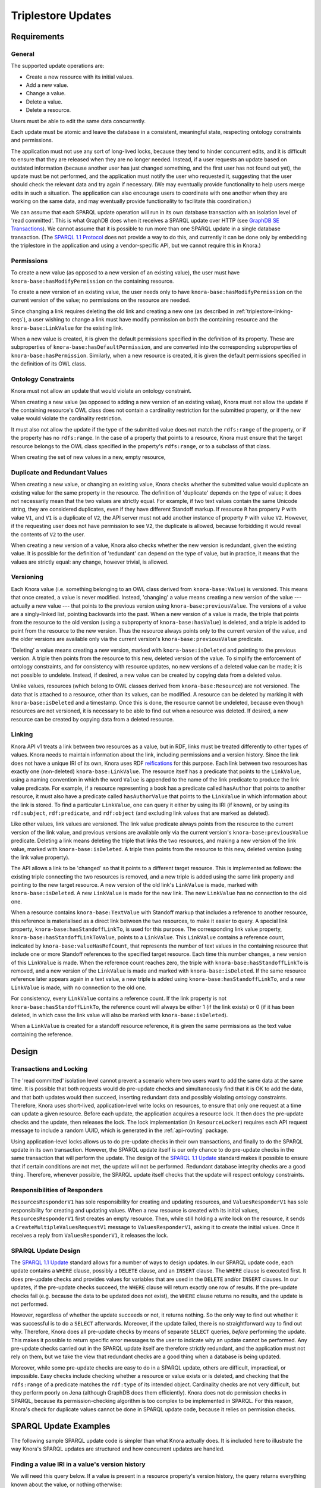 .. Copyright © 2015 Lukas Rosenthaler, Benjamin Geer, Ivan Subotic,
   Tobias Schweizer, André Kilchenmann, and André Fatton.

   This file is part of Knora.

   Knora is free software: you can redistribute it and/or modify
   it under the terms of the GNU Affero General Public License as published
   by the Free Software Foundation, either version 3 of the License, or
   (at your option) any later version.

   Knora is distributed in the hope that it will be useful,
   but WITHOUT ANY WARRANTY; without even the implied warranty of
   MERCHANTABILITY or FITNESS FOR A PARTICULAR PURPOSE.  See the
   GNU Affero General Public License for more details.

   You should have received a copy of the GNU Affero General Public
   License along with Knora.  If not, see <http://www.gnu.org/licenses/>.

Triplestore Updates
====================

Requirements
-------------

General
^^^^^^^^^^

The supported update operations are:

- Create a new resource with its initial values.

- Add a new value.

- Change a value.

- Delete a value.

- Delete a resource.

Users must be able to edit the same data concurrently.

Each update must be atomic and leave the database in a consistent, meaningful state, respecting
ontology constraints and permissions.

The application must not use any sort of long-lived locks, because they tend to hinder concurrent edits,
and it is difficult to ensure that they are released when they are no longer needed. Instead, if a user
requests an update based on outdated information (because another user has just changed something, and
the first user has not found out yet), the update must be not performed, and the application must notify
the user who requested it, suggesting that the user should check the relevant data and try again if
necessary. (We may eventually provide functionality to help users merge edits in such a situation. The
application can also encourage users to coordinate with one another when they are working
on the same data, and may eventually provide functionality to facilitate this coordination.)

We can assume that each SPARQL update operation will run in its own database transaction
with an isolation level of 'read committed'. This is what GraphDB does when it receives a
SPARQL update over HTTP (see `GraphDB SE Transactions`_). We cannot assume that it is possible
to run more than one SPARQL update in a single database transaction. (The `SPARQL 1.1 Protocol`_
does not provide a way to do this, and currently it can be done only by embedding the triplestore
in the application and using a vendor-specific API, but we cannot require this in Knora.)

Permissions
^^^^^^^^^^^^^

To create a new value (as opposed to a new version of an existing value), the user must have
``knora-base:hasModifyPermission`` on the containing resource.

To create a new version of an existing value, the user needs only to have ``knora-base:hasModifyPermission``
on the current version of the value; no permissions on the resource are needed.

Since changing a link requires deleting the old link and creating a new one (as described in
:ref:`triplestore-linking-reqs`), a user wishing to change a link must have modify permission on both
the containing resource and the ``knora-base:LinkValue`` for the existing link.

When a new value is created, it is given the default permissions specified in the definition of its
property. These are subproperties of ``knora-base:hasDefaultPermission``, and are converted into
the corresponding subproperties of ``knora-base:hasPermission``. Similarly, when a new resource is
created, it is given the default permissions specified in the definition of its OWL class.

Ontology Constraints
^^^^^^^^^^^^^^^^^^^^^^

Knora must not allow an update that would violate an ontology constraint.

When creating a new value (as opposed to adding a new version of an existing value), Knora must not
allow the update if the containing resource's OWL class does not contain a cardinality restriction for the
submitted property, or if the new value would violate the cardinality restriction.

It must also not allow the update if the type of the submitted value does not match the ``rdfs:range`` of the
property, or if the property has no ``rdfs:range``. In the case of a property that points to a resource,
Knora must ensure that the target resource belongs to the OWL class specified in the property's
``rdfs:range``, or to a subclass of that class.

When creating the set of new values in a new, empty resource,

Duplicate and Redundant Values
^^^^^^^^^^^^^^^^^^^^^^^^^^^^^^^

When creating a new value, or changing an existing value, Knora checks whether the submitted
value would duplicate an existing value for the same property in the resource. The definition of
'duplicate' depends on the type of value; it does not necessarily mean that the two values are
strictly equal. For example, if two text values contain the same Unicode string, they are considered
duplicates, even if they have different Standoff markup. If resource ``R`` has property ``P``
with value ``V1``, and ``V1`` is a duplicate of ``V2``, the API server must not add another instance
of property ``P`` with value ``V2``. However, if the requesting user does not have permission to
see ``V2``, the duplicate is allowed, because forbidding it would reveal the contents of ``V2``
to the user.

When creating a new version of a value, Knora also checks whether the new version is redundant,
given the existing value. It is possible for the definition of 'redundant' can depend on the
type of value, but in practice, it means that the values are strictly equal: any change, however
trivial, is allowed.

Versioning
^^^^^^^^^^^^

Each Knora value (i.e. something belonging to an OWL class derived from ``knora-base:Value``) is versioned.
This means that once created, a value is never modified. Instead, 'changing' a value means creating a new
version of the value --- actually a new value --- that points to the previous version using
``knora-base:previousValue``. The versions of a value are a singly-linked list, pointing backwards into the
past. When a new version of a value is made, the triple that points from the resource to the old version
(using a subproperty of ``knora-base:hasValue``) is deleted, and a triple is added to point from the resource
to the new version. Thus the resource always points only to the current version of the value, and the older
versions are available only via the current version's ``knora-base:previousValue`` predicate.

'Deleting' a value means creating a new version, marked with ``knora-base:isDeleted`` and pointing
to the previous version. A triple then points from the resource to this new, deleted version of the value.
To simplify the enforcement of ontology constraints, and for consistency with resource updates, no
new versions of a deleted value can be made; it is not possible to undelete. Instead, if desired, a
new value can be created by copying data from a deleted value.

Unlike values, resources (which belong to OWL classes derived from ``knora-base:Resource``) are not
versioned. The data that is attached to a resource, other than its values, can be modified. A resource
can be deleted by marking it with ``knora-base:isDeleted`` and a timestamp. Once this is done, the resource
cannot be undeleted, because even though resources are not versioned, it is necessary to be able to find out
when a resource was deleted. If desired, a new resource can be created by copying data from a deleted
resource.

.. _triplestore-linking-reqs:

Linking
^^^^^^^^^

Knora API v1 treats a link between two resources as a value, but in RDF, links must be treated
differently to other types of values. Knora needs to maintain information about the link,
including permissions and a version history. Since the link does not have a unique IRI of its own, Knora
uses RDF reifications_ for this purpose. Each link between two resources has exactly one (non-deleted)
``knora-base:LinkValue``. The resource itself has a predicate that points to the ``LinkValue``, using a
naming convention in which the word ``Value`` is appended to the name of the link predicate to produce
the link value predicate. For example, if a resource representing a book has a predicate called
``hasAuthor`` that points to another resource, it must also have a predicate called ``hasAuthorValue``
that points to the ``LinkValue`` in which information about the link is stored. To find a particular
``LinkValue``, one can query it either by using its IRI (if known), or by using its ``rdf:subject``,
``rdf:predicate``, and ``rdf:object`` (and excluding link values that are marked as deleted).

Like other values, link values are versioned. The link value predicate always points from
the resource to the current version of the link value, and previous versions are available only via
the current version's ``knora-base:previousValue`` predicate. Deleting a link means deleting the triple
that links the two resources, and making a new version of the link value, marked with
``knora-base:isDeleted``. A triple then points from the resource to this new, deleted version
(using the link value property).

The API allows a link to be 'changed' so that it points to a different target resource. This is
implemented as follows: the existing triple connecting the two resources is removed, and a new triple
is added using the same link property and pointing to the new target resource. A new version of the
old link's ``LinkValue`` is made, marked with ``knora-base:isDeleted``. A new ``LinkValue`` is made
for the new link. The new ``LinkValue`` has no connection to the old one.

When a resource contains ``knora-base:TextValue`` with Standoff markup that includes a reference
to another resource, this reference is materialised as a direct link between the two resources, to
make it easier to query. A special link property, ``knora-base:hasStandoffLinkTo``, is used for this
purpose. The corresponding link value property, ``knora-base:hasStandoffLinkToValue``, points to a
``LinkValue``. This ``LinkValue`` contains a reference count, indicated by
``knora-base:valueHasRefCount``, that represents the number of text values in the containing resource
that include one or more Standoff references to the specified target resource. Each time this number
changes, a new version of this ``LinkValue`` is made. When the reference count reaches zero, the triple
with ``knora-base:hasStandoffLinkTo`` is removed, and a new version of the ``LinkValue`` is made and
marked with ``knora-base:isDeleted``. If the same resource reference later appears again in a text value,
a new triple is added using ``knora-base:hasStandoffLinkTo``, and a new ``LinkValue`` is made, with
no connection to the old one.

For consistency, every ``LinkValue`` contains a reference count. If the link property is not
``knora-base:hasStandoffLinkTo``, the reference count will always be either 1 (if the link exists)
or 0 (if it has been deleted, in which case the link value will also be marked with
``knora-base:isDeleted``).

When a ``LinkValue`` is created for a standoff resource reference, it is given the same permissions
as the text value containing the reference.

Design
------

Transactions and Locking
^^^^^^^^^^^^^^^^^^^^^^^^^

The 'read committed' isolation level cannot prevent a scenario where two users
want to add the same data at the same time. It is possible that both requests
would do pre-update checks and simultaneously find that it is OK to add the
data, and that both updates would then succeed, inserting redundant data and
possibly violating ontology constraints. Therefore, Knora uses short-lived,
application-level write locks on resources, to ensure that only one request at
a time can update a given resource. Before each update, the application
acquires a resource lock. It then does the pre-update checks and the update,
then releases the lock. The lock implementation (in ``ResourceLocker``)
requires each API request message to include a random UUID, which is generated
in the :ref:`api-routing` package.

Using application-level locks allows us to do pre-update checks in their own transactions, and finally to
do the SPARQL update in its own transaction. However, the SPARQL update itself is our only chance to do
pre-update checks in the same transaction that will perform the update. The design of the
`SPARQL 1.1 Update`_ standard makes it possible to ensure that if certain conditions are not met, the update
will not be performed. Redundant database integrity checks are a good thing. Therefore, whenever possible,
the SPARQL update itself checks that the update will respect ontology constraints.

Responsibilities of Responders
^^^^^^^^^^^^^^^^^^^^^^^^^^^^^^^^

``ResourcesResponderV1`` has sole responsibility for creating and updating resources, and
``ValuesResponderV1`` has sole responsibility for creating and updating values. When a new resource is
created with its initial values, ``ResourcesResponderV1`` first creates an empty resource. Then, while still
holding a write lock on the resource, it sends a ``CreateMultipleValuesRequestV1`` message to
``ValuesResponderV1``, asking it to create the initial values. Once it receives a reply from
``ValuesResponderV1``, it releases the lock.

SPARQL Update Design
^^^^^^^^^^^^^^^^^^^^^^

The `SPARQL 1.1 Update`_ standard allows for a number of ways to design updates. In our SPARQL update code,
each update contains a ``WHERE`` clause, possibly a ``DELETE`` clause, and an ``INSERT`` clause. The
``WHERE`` clause is executed first. It does pre-update checks and provides values for variables that are
used in the ``DELETE`` and/or ``INSERT`` clauses. In our updates, if the pre-update checks succeed, the
``WHERE`` clause will return exactly one row of results. If the pre-update checks fail (e.g. because the
data to be updated does not exist), the ``WHERE`` clause returns no results, and the update is not performed.

However, regardless of whether the update succeeds or not, it returns nothing. So the only way
to find out whether it was successful is to do a ``SELECT`` afterwards. Moreover, if the update failed,
there is no straightforward way to find out why. Therefore, Knora does all pre-update checks by means of
separate ``SELECT`` queries, *before* performing the update. This makes it possible to return specific
error messages to the user to indicate why an update cannot be performed. Any pre-update checks carried out
in the SPARQL update itself are therefore strictly redundant, and the application must not rely on them,
but we take the view that redundant checks are a good thing when a database is being updated.

Moreover, while some pre-update checks are easy to do in a SPARQL update,
others are difficult, impractical, or impossible. Easy checks include checking
whether a resource or value exists or is deleted, and checking that the
``rdfs:range`` of a predicate matches the ``rdf:type`` of its intended object.
Cardinality checks are not very difficult, but they perform poorly on Jena
(although GraphDB does them efficiently). Knora does not do permission checks
in SPARQL, because its permission-checking algorithm is too complex to be
implemented in SPARQL. For this reason, Knora's check for duplicate values
cannot be done in SPARQL update code, because it relies on permission checks.

SPARQL Update Examples
-----------------------

The following sample SPARQL update code is simpler than what Knora actually does. It is included here to
illustrate the way Knora's SPARQL updates are structured and how concurrent updates are handled.

.. _find-value-in-version-history:

Finding a value IRI in a value's version history
^^^^^^^^^^^^^^^^^^^^^^^^^^^^^^^^^^^^^^^^^^^^^^^^^

We will need this query below. If a value is present in a resource
property's version history, the query returns everything known about the
value, or nothing otherwise:

::

    prefix rdf: <http://www.w3.org/1999/02/22-rdf-syntax-ns#>
    prefix rdfs: <http://www.w3.org/2000/01/rdf-schema#>
    prefix knora-base: <http://www.knora.org/ontology/knora-base#>

    SELECT ?p ?o
    WHERE {
        BIND(IRI("http://data.knora.org/c5058f3a") as ?resource)
        BIND(IRI("http://www.knora.org/ontology/incunabula#book_comment") as ?property)
        BIND(IRI("http://data.knora.org/c5058f3a/values/testComment002") as ?searchValue)

        ?resource ?property ?currentValue .
        ?currentValue knora-base:previousValue* ?searchValue .
        ?searchValue ?p ?o .
    }

Creating the first value of a property
^^^^^^^^^^^^^^^^^^^^^^^^^^^^^^^^^^^^^^^^

::

    prefix rdf: <http://www.w3.org/1999/02/22-rdf-syntax-ns#>
    prefix rdfs: <http://www.w3.org/2000/01/rdf-schema#>
    prefix knora-base: <http://www.knora.org/ontology/knora-base#>

    WITH <http://www.knora.org/ontology/incunabula>
    INSERT {
        ?newValue rdf:type ?valueType ;
                  knora-base:valueHasString """Comment 1""" ;
                  knora-base:attachedToUser <http://data.knora.org/users/91e19f1e01> ;
                  knora-base:attachedToProject <http://data.knora.org/projects/77275339> ;
                  knora-base:hasDeletePermisson knora-admin:Owner ;
                  knora-base:hasModifyPermission knora-admin:ProjectMember ;
                  knora-base:hasViewPermission knora-admin:KnownUser ,
                                               knora-admin:UnknownUser ;
                  knora-base:valueTimestamp ?currentTime .

        ?resource ?property ?newValue .
    } WHERE {
        BIND(IRI("http://data.knora.org/c5058f3a") as ?resource)
        BIND(IRI("http://www.knora.org/ontology/incunabula#book_comment") as ?property)
        BIND(IRI("http://data.knora.org/c5058f3a/values/testComment001") AS ?newValue)
        BIND(IRI("http://www.knora.org/ontology/knora-base#TextValue") AS ?valueType)
        BIND(NOW() AS ?currentTime)

        # Do nothing if the resource doesn't exist.
        ?resource rdf:type ?resourceClass .

        # Do nothing if the submitted value has the wrong type.
        ?property rdfs:range ?valueType .

        # Do nothing if the resource class has no cardinality for this property.

        ?resourceClass rdfs:subClassOf ?restriction .
        ?restriction a owl:Restriction .
        ?restriction owl:onProperty ?property .

        # Do nothing if the resource class is allowed to have at most one instance of this property, and it already has one.

        MINUS {
            ?restriction owl:cardinality 1 .
            ?resource ?property ?value .
        }

        MINUS {
            ?restriction owl:maxCardinality 1 .
            ?resource ?property ?value .
        }

        MINUS {
            ?restriction owl:qualifiedCardinality 1 .
            ?resource ?property ?value .
        }

        MINUS {
            ?restriction owl:maxQualifiedCardinality 1 .
            ?resource ?property ?value .
        }
    }

To find out whether the insert succeeded, the application can use the
query in :ref:`find-value-in-version-history` to look for the new IRI in the
property's version history.

Adding a new version of a value
^^^^^^^^^^^^^^^^^^^^^^^^^^^^^^^^^

::

    prefix rdf: <http://www.w3.org/1999/02/22-rdf-syntax-ns#>
    prefix rdfs: <http://www.w3.org/2000/01/rdf-schema#>
    prefix knora-base: <http://www.knora.org/ontology/knora-base#>

    WITH <http://www.knora.org/ontology/incunabula>
    DELETE {
        ?resource ?property ?currentValue .
    } INSERT {
        ?newValue rdf:type ?valueType ;
                  knora-base:valueHasString """Comment 2""" ;
                  knora-base:previousValue ?currentValue ;
                  knora-base:attachedToUser <http://data.knora.org/users/91e19f1e01> ;
                  knora-base:attachedToProject <http://data.knora.org/projects/77275339> ;
                  knora-base:hasDeletePermisson knora-admin:Owner ;
                  knora-base:hasModifyPermission knora-admin:ProjectMember ;
                  knora-base:hasViewPermission knora-admin:KnownUser ,
                                               knora-admin:UnknownUser ;
                  knora-base:valueTimestamp ?currentTime .

        ?resource ?property ?newValue .
    } WHERE {
        BIND(IRI("http://data.knora.org/c5058f3a") as ?resource)
        BIND(IRI("http://data.knora.org/c5058f3a/values/testComment001") AS ?currentValue)
        BIND(IRI("http://data.knora.org/c5058f3a/values/testComment002") AS ?newValue)
        BIND(IRI("http://www.knora.org/ontology/knora-base#TextValue") AS ?valueType)
        BIND(NOW() AS ?currentTime)

        ?resource ?property ?currentValue .
        ?property rdfs:range ?valueType .
    }

The update request must contain the IRI of the most recent version of
the value (``http://data.knora.org/c5058f3a/values/c3295339``). If this
is not in fact the most recent version (because someone else has done an
update), this operation will do nothing (because the ``WHERE`` clause
will return no rows). To find out whether the update succeeded, the
application will then need to do a SELECT query using the
query in :ref:`find-value-in-version-history`. In the case of concurrent updates,
there are two possibilities:

1. Users A and B are looking at version 1. User A submits an update and
   it succeeds, creating version 2, which user A verifies using a
   SELECT. User B then submits an update to version 1 but it fails,
   because version 1 is no longer the latest version. User B's SELECT
   will find that user B's new value IRI is absent from the value's
   version history.

2. Users A and B are looking at version 1. User A submits an update and
   it succeeds, creating version 2. Before User A has time to do a
   SELECT, user B reads the new value and updates it again. Both users
   then do a SELECT, and find that both their new value IRIs are present
   in the value's version history.

Getting all versions of a value
^^^^^^^^^^^^^^^^^^^^^^^^^^^^^^^^^^

::

    prefix rdf: <http://www.w3.org/1999/02/22-rdf-syntax-ns#>
    prefix rdfs: <http://www.w3.org/2000/01/rdf-schema#>
    prefix knora-base: <http://www.knora.org/ontology/knora-base#>

    SELECT ?value ?valueTimestamp ?previousValue
    WHERE {
        BIND(IRI("http://data.knora.org/c5058f3a") as ?resource)
        BIND(IRI("http://www.knora.org/ontology/incunabula#book_comment") as ?property)
        BIND(IRI("http://data.knora.org/c5058f3a/values/testComment002") AS ?currentValue)

        ?resource ?property ?currentValue .
        ?currentValue knora-base:previousValue* ?value .

        OPTIONAL {
            ?value knora-base:valueTimestamp ?valueTimestamp .
        }

        OPTIONAL {
            ?value knora-base:previousValue ?previousValue .
        }
    }

This assumes that we know the current version of the value. If the
version we have is not actually the current version, this query will
return no rows.

.. _GraphDB SE Transactions: https://confluence.ontotext.com/display/GraphDB6/GraphDB-SE+Indexing+Specifics#GraphDB-SEIndexingSpecifics-TransactionControl
.. _SPARQL 1.1 Protocol: http://www.w3.org/TR/sparql11-protocol/
.. _SPARQL 1.1 Update: http://www.w3.org/TR/sparql11-update/
.. _reifications: http://www.w3.org/TR/rdf-schema/#ch_reificationvocab
